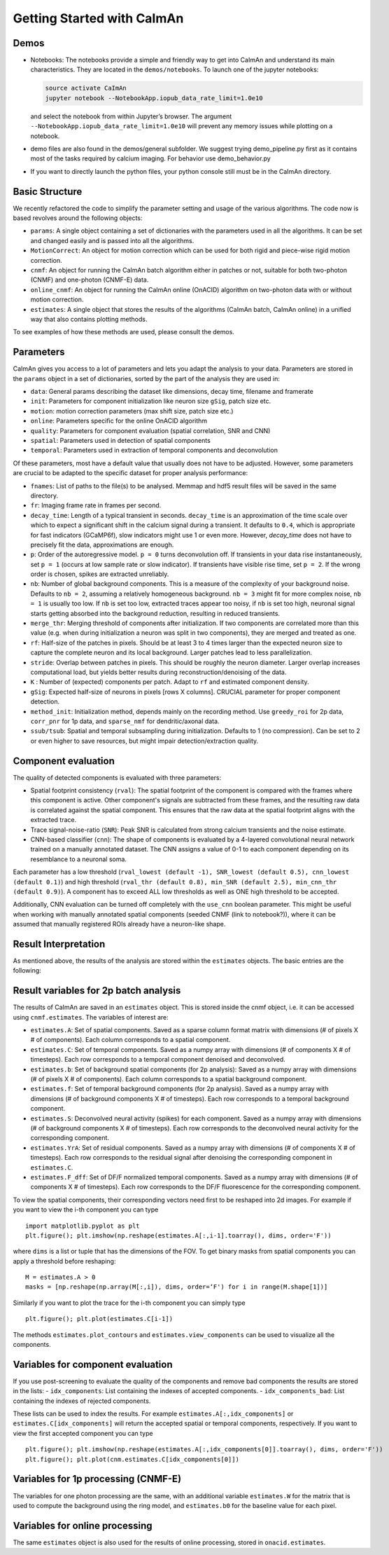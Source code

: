 Getting Started with CaImAn
===========================

Demos
-----

-  Notebooks: The notebooks provide a simple and friendly way to get
   into CaImAn and understand its main characteristics. They are located
   in the ``demos/notebooks``. To launch one of the jupyter notebooks:

   .. code:: bash

          source activate CaImAn
          jupyter notebook --NotebookApp.iopub_data_rate_limit=1.0e10

   and select the notebook from within Jupyter’s browser. The argument
   ``--NotebookApp.iopub_data_rate_limit=1.0e10`` will prevent any
   memory issues while plotting on a notebook.

-  demo files are also found in the demos/general subfolder. We suggest
   trying demo_pipeline.py first as it contains most of the tasks
   required by calcium imaging. For behavior use demo_behavior.py

-  If you want to directly launch the python files, your python console
   still must be in the CaImAn directory.

Basic Structure
---------------

We recently refactored the code to simplify the parameter setting and
usage of the various algorithms. The code now is based revolves around
the following objects:

-  ``params``: A single object containing a set of dictionaries with the
   parameters used in all the algorithms. It can be set and changed
   easily and is passed into all the algorithms.
-  ``MotionCorrect``: An object for motion correction which can be used
   for both rigid and piece-wise rigid motion correction.
-  ``cnmf``: An object for running the CaImAn batch algorithm either in
   patches or not, suitable for both two-photon (CNMF) and one-photon
   (CNMF-E) data.
-  ``online_cnmf``: An object for running the CaImAn online (OnACID)
   algorithm on two-photon data with or without motion correction.
-  ``estimates``: A single object that stores the results of the
   algorithms (CaImAn batch, CaImAn online) in a unified way that also
   contains plotting methods.

To see examples of how these methods are used, please consult the demos.


Parameters
-----------

CaImAn gives you access to a lot of parameters and lets you adapt the analysis to your data. Parameters are stored in
the ``params`` object in a set of dictionaries, sorted by the part of the analysis they are used in:

-  ``data``: General params describing the dataset like dimensions, decay time, filename and framerate
-  ``init``: Parameters for component initialization like neuron size ``gSig``, patch size etc.
-  ``motion``: motion correction parameters (max shift size, patch size etc.)
-  ``online``: Parameters specific for the online OnACID algorithm
-  ``quality``: Parameters for component evaluation (spatial correlation, SNR and CNN)
-  ``spatial``: Parameters used in detection of spatial components
-  ``temporal``: Parameters used in extraction of temporal components and deconvolution

Of these parameters, most have a default value that usually does not have to be adjusted. However, some parameters are
crucial to be adapted to the specific dataset for proper analysis performance:

-  ``fnames``: List of paths to the file(s) to be analysed. Memmap and hdf5 result files will be saved in the same directory.
-  ``fr``: Imaging frame rate in frames per second.
-  ``decay_time``: Length of a typical transient in seconds. ``decay_time`` is an approximation of the time
   scale over which to expect a significant shift in the calcium signal during a transient. It defaults to ``0.4``, which is
   appropriate for fast indicators (GCaMP6f), slow indicators might use 1 or even more. However, `decay_time` does not have to 
   precisely fit the data, approximations are enough.
-  ``p``: Order of the autoregressive model. ``p = 0`` turns deconvolution off. If transients in your data rise
   instantaneously, set ``p = 1`` (occurs at low sample rate or slow indicator). If transients have visible rise time,
   set ``p = 2``. If the wrong order is chosen, spikes are extracted unreliably.
-  ``nb``: Number of global background components. This is a measure of the complexity of your background noise. Defaults
   to ``nb = 2``, assuming a relatively homogeneous background. ``nb = 3`` might fit for more complex noise, ``nb = 1``
   is usually too low. If ``nb`` is set too low, extracted traces appear too noisy, if ``nb`` is set too high, neuronal
   signal starts getting absorbed into the background reduction, resulting in reduced transients.
-  ``merge_thr``: Merging threshold of components after initialization. If two components are correlated more than this value
   (e.g. when during initialization a neuron was split in two components), they are merged and treated as one.
-  ``rf``: Half-size of the patches in pixels. Should be at least 3 to 4 times larger than the expected neuron size to
   capture the complete neuron and its local background. Larger patches lead to less parallelization.
-  ``stride``: Overlap between patches in pixels. This should be roughly the neuron diameter. Larger overlap increases
   computational load, but yields better results during reconstruction/denoising of the data.
-  ``K`` : Number of (expected) components per patch. Adapt to ``rf`` and estimated component density.
-  ``gSig``: Expected half-size of neurons in pixels [rows X columns]. CRUCIAL parameter for proper component detection.
-  ``method_init``: Initialization method, depends mainly on the recording method. Use ``greedy_roi`` for 2p data,
   ``corr_pnr`` for 1p data, and ``sparse_nmf`` for dendritic/axonal data.
-  ``ssub/tsub``: Spatial and temporal subsampling during initialization. Defaults to 1 (no compression). Can be set
   to 2 or even higher to save resources, but might impair detection/extraction quality.

Component evaluation
--------------------

The quality of detected components is evaluated with three parameters:

-  Spatial footprint consistency (``rval``): The spatial footprint of the component is compared with the
   frames where this component is active. Other component's signals are subtracted from these frames, and
   the resulting raw data is correlated against the spatial component. This ensures that the raw data at
   the spatial footprint aligns with the extracted trace.
-  Trace signal-noise-ratio (``SNR``): Peak SNR is calculated from strong calcium transients and the noise estimate.
-  CNN-based classifier (``cnn``): The shape of components is evaluated by a 4-layered convolutional neural network
   trained on a manually annotated dataset. The CNN assigns a value of 0-1 to each component depending on its
   resemblance to a neuronal soma.

Each parameter has a low threshold (``rval_lowest (default -1), SNR_lowest (default 0.5), cnn_lowest (default 0.1)``)
and high threshold (``rval_thr (default 0.8), min_SNR (default 2.5), min_cnn_thr (default 0.9)``). A component has
to exceed ALL low thresholds as well as ONE high threshold to be accepted.

Additionally, CNN evaluation can be turned off completely with the ``use_cnn`` boolean parameter. This might be useful
when working with manually annotated spatial components (seeded CNMF (link to notebook?)), where it can be assumed
that manually registered ROIs already have a neuron-like shape.


Result Interpretation
----------------------

As mentioned above, the results of the analysis are stored within the
``estimates`` objects. The basic entries are the following:

Result variables for 2p batch analysis
--------------------------------------

The results of CaImAn are saved in an ``estimates`` object. This is
stored inside the cnmf object, i.e. it can be accessed using
``cnmf.estimates``. The variables of interest are:

-  ``estimates.A``: Set of spatial components. Saved as a sparse column format matrix with
   dimensions (# of pixels X # of components). Each column corresponds to a
   spatial component.
-  ``estimates.C``: Set of temporal components. Saved as a numpy array with dimensions (# of components X # of timesteps).
   Each row corresponds to a temporal component denoised and deconvolved.
-  ``estimates.b``: Set of background spatial components (for 2p
   analysis): Saved as a numpy array with dimensions (# of pixels X # of
   components). Each column corresponds to a spatial background component.
-  ``estimates.f``: Set of temporal background components (for 2p
   analysis). Saved as a numpy array with dimensions (# of background
   components X # of timesteps). Each row corresponds to a temporal
   background component. 
-  ``estimates.S``: Deconvolved neural activity
   (spikes) for each component. Saved as a numpy array with dimensions (#
   of background components X # of timesteps). Each row corresponds to the
   deconvolved neural activity for the corresponding component. 
-  ``estimates.YrA``: Set of residual components. Saved as a numpy array
   with dimensions (# of components X # of timesteps). Each row corresponds
   to the residual signal after denoising the corresponding component in
   ``estimates.C``.
-  ``estimates.F_dff``: Set of DF/F normalized temporal
   components. Saved as a numpy array with dimensions (# of components X #
   of timesteps). Each row corresponds to the DF/F fluorescence for the
   corresponding component.

To view the spatial components, their corresponding vectors need first
to be reshaped into 2d images. For example if you want to view the i-th
component you can type

::

   import matplotlib.pyplot as plt
   plt.figure(); plt.imshow(np.reshape(estimates.A[:,i-1].toarray(), dims, order='F'))

where ``dims`` is a list or tuple that has the dimensions of the FOV. To get binary masks
from spatial components you can apply a threshold before reshaping:

::

    M = estimates.A > 0
    masks = [np.reshape(np.array(M[:,i]), dims, order=‘F') for i in range(M.shape[1])]

Similarly if you want to plot the trace for the i-th component you can
simply type

::

   plt.figure(); plt.plot(estimates.C[i-1])

The methods ``estimates.plot_contours`` and
``estimates.view_components`` can be used to visualize all the
components.

Variables for component evaluation
----------------------------------

If you use post-screening to evaluate the quality of the components and
remove bad components the results are stored in the lists: -
``idx_components``: List containing the indexes of accepted components.
- ``idx_components_bad``: List containing the indexes of rejected
components.

These lists can be used to index the results. For example
``estimates.A[:,idx_components]`` or ``estimates.C[idx_components]``
will return the accepted spatial or temporal components, respectively.
If you want to view the first accepted component you can type

::

   plt.figure(); plt.imshow(np.reshape(estimates.A[:,idx_components[0]].toarray(), dims, order='F'))
   plt.figure(); plt.plot(cnm.estimates.C[idx_components[0]])

Variables for 1p processing (CNMF-E)
------------------------------------

The variables for one photon processing are the same, with an additional
variable ``estimates.W`` for the matrix that is used to compute the
background using the ring model, and ``estimates.b0`` for the baseline
value for each pixel.

Variables for online processing
-------------------------------

The same ``estimates`` object is also used for the results of online
processing, stored in ``onacid.estimates``.
